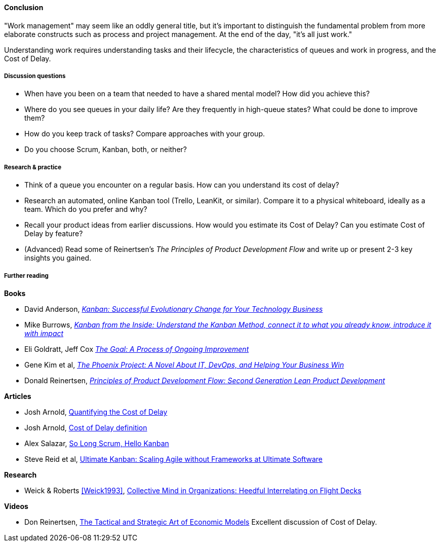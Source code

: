 ==== Conclusion
"Work management" may seem like an oddly general title, but it's important to distinguish the fundamental problem from more elaborate constructs such as process and project management. At the end of the day, "it's all just work."

Understanding work requires understanding tasks and their lifecycle, the characteristics of queues and work in progress, and the Cost of Delay.

===== Discussion questions

* When have you been on a team that needed to have a shared mental model? How did you achieve this?
* Where do you see queues in your daily life? Are they frequently in high-queue states? What could be done to improve them?
* How do you keep track of tasks? Compare approaches with your group.
* Do you choose Scrum, Kanban, both, or neither?

===== Research & practice

* Think of a queue you encounter on a regular basis. How can you understand its cost of delay?
* Research an automated, online Kanban tool (Trello, LeanKit, or similar). Compare it to a physical whiteboard, ideally as a team. Which do you prefer and why?
* Recall your product ideas from earlier discussions. How would you estimate its Cost of Delay? Can you estimate Cost of Delay by feature?
* (Advanced) Read some of Reinertsen's _The Principles of Product Development Flow_ and write up or present 2-3 key insights you gained.

===== Further reading
*Books*

* David Anderson, http://www.goodreads.com/book/show/8086552-kanban[_Kanban: Successful Evolutionary Change for Your Technology Business_]
* Mike Burrows, http://www.goodreads.com/book/show/23162381-kanban-from-the-inside[_Kanban from the Inside: Understand the Kanban Method, connect it to what you already know, introduce it with impact_]
* Eli Goldratt, Jeff Cox https://www.goodreads.com/book/show/113934.The_Goal[_The Goal: A Process of Ongoing Improvement_]
* Gene Kim et al, https://www.goodreads.com/book/show/17255186-the-phoenix-project[_The Phoenix Project: A Novel About IT, DevOps, and Helping Your Business Win_]
* Donald Reinertsen, http://www.goodreads.com/book/show/6278270-the-principles-of-product-development-flow[_Principles of Product Development Flow: Second Generation Lean Product Development_]

*Articles*

* Josh Arnold, http://blackswanfarming.com/workshop-quantifying-the-cost-of-delay/[Quantifying the Cost of Delay]

* Josh Arnold, http://blackswanfarming.com/cost-of-delay/[Cost of Delay definition]

* Alex Salazar, https://stormpath.com/blog/so-long-scrum-hello-kanban/[So Long Scrum, Hello Kanban]

* Steve Reid et al, https://www.infoq.com/articles/kanban-scaling-agile-ultimate[Ultimate Kanban: Scaling Agile without Frameworks at Ultimate Software]

*Research*

* Weick & Roberts <<Weick1993>>, http://ccrm.berkeley.edu/pdfs_papers/Weick_Roberts_Collective_Mind.pdf[Collective Mind in Organizations: Heedful Interrelating on Flight Decks]

*Videos*

* Don Reinertsen, http://www.infoq.com/presentations/Economic-Models[The Tactical and Strategic Art of Economic Models] Excellent discussion of Cost of Delay.
